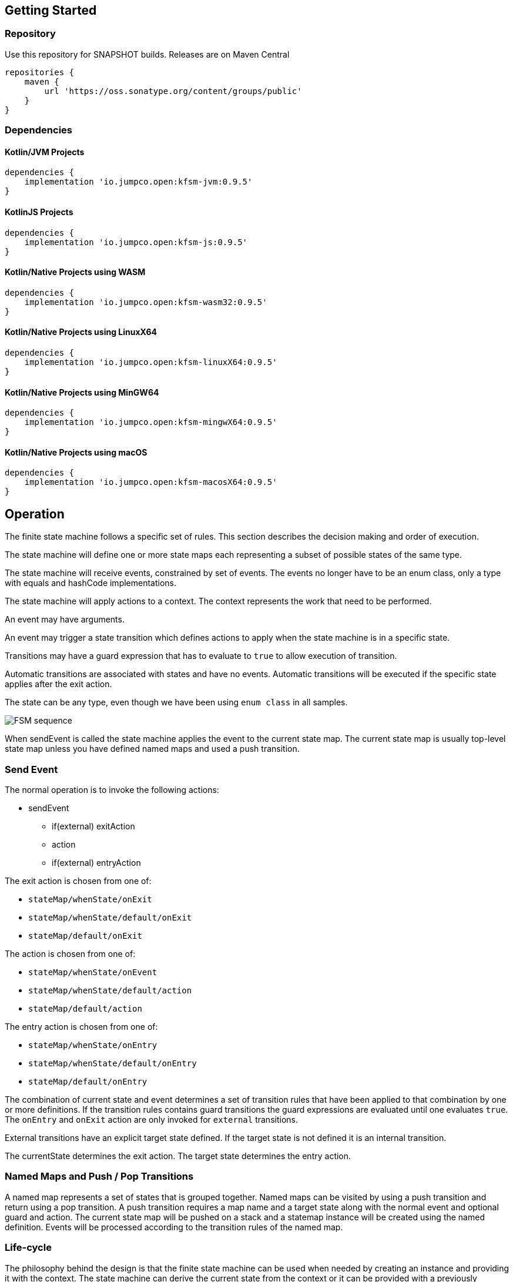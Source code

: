 == Getting Started

=== Repository

Use this repository for SNAPSHOT builds. Releases are on Maven Central
[source,groovy]
----
repositories {
    maven {
        url 'https://oss.sonatype.org/content/groups/public'
    }
}
----
=== Dependencies
==== Kotlin/JVM Projects

[source,groovy]
----
dependencies {
    implementation 'io.jumpco.open:kfsm-jvm:0.9.5'
}
----

==== KotlinJS Projects

[source,groovy]
----
dependencies {
    implementation 'io.jumpco.open:kfsm-js:0.9.5'
}
----

==== Kotlin/Native Projects using WASM

[source,groovy]
----
dependencies {
    implementation 'io.jumpco.open:kfsm-wasm32:0.9.5'
}
----

==== Kotlin/Native Projects using LinuxX64

[source,groovy]
----
dependencies {
    implementation 'io.jumpco.open:kfsm-linuxX64:0.9.5'
}
----

==== Kotlin/Native Projects using MinGW64

[source,groovy]
----
dependencies {
    implementation 'io.jumpco.open:kfsm-mingwX64:0.9.5'
}
----

==== Kotlin/Native Projects using macOS

[source,groovy]
----
dependencies {
    implementation 'io.jumpco.open:kfsm-macosX64:0.9.5'
}
----
== Operation

The finite state machine follows a specific set of rules.
This section describes the decision making and order of execution.

The state machine will define one or more state maps each representing a subset of possible states of the same type.

The state machine will receive events, constrained by set of events. The events no longer have to be an enum class,
only a type with equals and hashCode implementations.

The state machine will apply actions to a context. The context represents the work that need to be performed.

An event may have arguments.

An event may trigger a state transition which defines actions to apply when the state machine is in a specific state.

Transitions may have a guard expression that has to evaluate to `true` to allow execution of transition.

Automatic transitions are associated with states and have no events.
Automatic transitions will be executed if the specific state applies after the exit action.

The state can be any type, even though we have been using `enum class` in all samples.

image::statemachine-sequence.png[FSM sequence]

When sendEvent is called the state machine applies the event to the current state map.
The current state map is usually top-level state map unless you have defined named maps and used a push transition.

=== Send Event
The normal operation is to invoke the following actions:

* sendEvent
** if(external) exitAction
** action
** if(external) entryAction

The exit action is chosen from one of:

* `stateMap/whenState/onExit`
* `stateMap/whenState/default/onExit`
* `stateMap/default/onExit`

The action is chosen from one of:

* `stateMap/whenState/onEvent`
* `stateMap/whenState/default/action`
* `stateMap/default/action`

The entry action is chosen from one of:

* `stateMap/whenState/onEntry`
* `stateMap/whenState/default/onEntry`
* `stateMap/default/onEntry`

The combination of current state and event determines a set of transition rules that have been applied to that combination by one or more definitions.
If the transition rules contains guard transitions the guard expressions are evaluated until one evaluates `true`.
The `onEntry` and `onExit` action are only invoked for `external` transitions.

External transitions have an explicit target state defined. If the target state is not defined it is an internal transition.

The currentState determines the exit action. The target state determines the entry action.

=== Named Maps and Push / Pop Transitions

A named map represents a set of states that is grouped together. Named maps can be visited by using a push transition and return using a pop transition.
A push transition requires a map name and a target state along with the normal event and optional guard and action.
The current state map will be pushed on a stack and a statemap instance will be created using the named definition.
Events will be processed according to the transition rules of the named map.

=== Life-cycle
The philosophy behind the design is that the finite state machine can be used when needed by creating an instance and providing it with the context.
The state machine can derive the current state from the context or it can be provided with a previously externalised state.
Then events can be sent to the FSM which may trigger actions.
The FSM can also be used to determine which events are allowed for a given state.

== DSL
The DSL provides a way of configuring the statemachine.
The statemachine supports:

* Transitions: internal and external
* Guard expressions
* Entry and exit actions per state and globally
* Default actions per state and globally
* Named statemaps
* Push and pop transitions
* Automatic transitions

All configuration calls are eventually applied to link:javadoc/kfsm/io.jumpco.open.kfsm/-state-machine-builder/index.html[StateMachineBuilder]

=== `stateMachine`
The top level element is `stateMachine` either by using the function

* link:javadoc/kfsm/io.jumpco.open.kfsm/-state-machine-builder/state-machine.html[StateMachineBuilder::stateMachine]
* link:javadoc/kfsm/io.jumpco.open.kfsm/state-machine.html[stateMachine]

There are 3 overloaded variations on `stateMachine` for providing `Any` as the return type and the argument to events/actions in cases where they are not used.
[source,kotlin]
----
// using builder function
val definition = StateMachineBuilder<StateEnum, EventEnum, ContextType, ArgType, ReturnType>(
    StateEnum.values().toSet(),
    EventEnum.values().toSet()
).stateMachine {
    default { // global defaults
    }
    initialState { // initial state expression
    }
    initialStates { // define expression for deriving state stack for nested maps.
    }
    stateMap { // define named statemap
    }
    whenState { // state definition
    }
}.build()
// using global function
val definition = stateMachine(
    StateEnum.values().toSet(),
    EventEnum.values().toSet(),
    ContextType::class,
    ArgType::class,
    ReturnType::class
) {
    default { // global defaults
    }
    initialState { // initial state expression
    }
    initialStates { // define expression for deriving state stack for nested maps.
    }
    stateMap { // define named statemap
    }
    whenState { // state definition
    }
}.build()
----

=== `default`
* Handler: link:javadoc/kfsm/io.jumpco.open.kfsm/-dsl-state-machine-handler/default.html[DslStateMachineHandler::default]
* Mandatory: _Optional_
* Cardinality: _Multiple_

Provide default configuration for entry and exit actions as well as a default action.

Example:
[source,kotlin]
----
default {
    action { // global action
    }
    onEntry { // global state entry action
    }
    onExit { // global state exit action
    }
    onEvent { // default transitions
    }
}
----

==== `action`
* Handler: link:javadoc/kfsm/io.jumpco.open.kfsm/-dsl-state-map-default-event-handler/action.html[DslStateMachineDefaultEventHandler::action]
* Mandatory: _Optional_
* Cardinality: _Single_

Provide a lambda `C.(S, E, A?)->R?` that will be invoked when no other transitions are matched.

Example:
[source,kotlin]
----
action { currentState, event, arg -> // global default action
    contextFunction()
    anotherContextFunction()
}
----

==== `onEntry`
* Handler: link:javadoc/kfsm/io.jumpco.open.kfsm/-dsl-state-map-default-event-handler/on-entry.html[DslStateMachineDefaultEventHandler::onEntry]
* Mandatory: _Optional_
* Cardinality: _Single_

Provide a lambda `C.(S,S,A?) -> Unit` that will be invoked before a change in the state of the FSM.
Global entry actions will be called for all external transitions after state specific entry actions.

Example:
[source,kotlin]
----
onEntry { fromState, targetState, arg ->
    entryAction()
}
----

==== `onExit`
* Handler: link:javadoc/kfsm/io.jumpco.open.kfsm/-dsl-state-map-default-event-handler/on-exit.html[DslStateMachineDefaultEventHandler::onExit]
* Mandatory: _Optional_
* Cardinality: _Single_

Provide a lambda `C.(S,S,A?) -> Unit` that will be invoked after a change in the state of the FSM.
Global exit actions will be called for all external transitions after state specific entry actions.

Example:
[source,kotlin]
----
onExit { fromState, targetState, arg ->
    exitAction()
}
----
==== `onEvent`
* Arguments: `(event: E [to targetState: S])`
* Handler: link:javadoc/kfsm/io.jumpco.open.kfsm/-dsl-state-map-default-event-handler/on-event.html[DslStateMachineDefaultEventHandler::onEvent]
* Mandatory: _Optional_
* Cardinality: _Multiple_

This defines a transition when a specific event is receive and no other transition was matched.
There are 2 variations, the first is internal and doesn't define a target state, the second is external and defines a target state.
In both cases the lambda type is `C.(A?) -> R?`

Example:
[source,kotlin]
----
onEvent(Event.EVENT) { arg -> // default internal state action for given event
    someFunction()
}

onEvent(Event.EVENT to State.STATE) { arg -> // default external state action for given event
    anotherFunction()
}
----

=== `initialState`
* Handler: link:javadoc/kfsm/io.jumpco.open.kfsm/-dsl-state-machine-handler/initial-state.html[DslStateMachineHandler::initialState]
* Mandatory: _Optional_
* Cardinality: _Single_

Provide a lambda `C.() -> S` that will determine the state of the state machine.

Example:
[source,kotlin]
----
initialState {
    when(flag) {
        1 -> State.S1
        2 -> State.S2
        else -> error("Invalid state")
    }
}
----
=== `initialStates`
* Handler: link:javadoc/kfsm/io.jumpco.open.kfsm/-dsl-state-machine-handler/initial-states.html[DslStateMachineHandler::initialStates]
* Mandatory: _Optional_
* Cardinality: _Single_


One of `initialState` or `initialStates` must be provided.
When a state-machine has named maps the `initialStates` must be provided.

Provide a lambda `C.() -> StateMapList<S>` that will determine the state of the state machine and map names that should be placed on the stack.

Example:
[source,kotlin]
----
initialStates {
    mutableListOf<StateMapItem<PayingTurnstileStates>>().apply {
        if (locked) {
            this.add(PayingTurnstileStates.LOCKED to "default")
        } else {
            this.add(PayingTurnstileStates.UNLOCKED to "default")
        }
        if (coins > 0) {
            this.add(PayingTurnstileStates.COINS to "coins")
        }
    }.toMap()
}
----

=== `whenState`
* Arguments: `(currentState: S)`
* Handler: link:javadoc/kfsm/io.jumpco.open.kfsm/-dsl-state-machine-handler/when-state.html[DslStateMachineHandler::whenState]
* Mandatory: _Mandatory_
* Cardinality: _Multiple_

Each `whenState` block decribes the transitions for a given state.

Example:
[source,kotlin]
----
whenState(State.STATE) {
    default { // default action for State.STATE
    }
    onEntry { // entry action for State.STATE
    }
    onExit { // exit action for State.STATE
    }
    onEvent(Event.EV2 to State.S1, guard = {flag == 1 }) { // external transition with guard expression
    }
    onEvent(Event.EV2 to State.S1) { // external transition
    }
    onEvent(Event.EV1, guard = { flag == 2 }) { // internal transition with guard expression
    }
    onEvent(Event.EV1) { // internal guard expression
    }
    onEventPush(Event.EV2, "mapName", State.S1, gaurd = { flag == 1}) { // push transition to new map with guard expression
    }
    onEventPush(Event.EV2, "mapName", State.S1) { // push transition to new map
    }
    onEventPop(Event.EV3) { // pop transition without targetState
    }
    onEventPop(Event.EV3, State.S2) { // pop transition changing state while executing current action only
    }
    onEventPop(Event.EV3, "newMap", State.S3) { // pop transition leading into new push transition while executing current action only
    }
    automatic(State.S1, guard = { flag == 1}) { // automatic transition to new state when guard is met
    }
    automatic(State.S1) { // automatic transition to new state
    }
}
----

==== `default`
* Handler: link:javadoc/kfsm/io.jumpco.open.kfsm/-dsl-state-map-event-handler/default.html[DslStateMachineEventHandler::default]
* Mandatory: _Optional_
* Cardinality: _Single_

A state block may have one default action which is a lambda of type `C.(S,E,Array<out Any>) -> Unit` that is invoked when no other transition is found for the given state and event and guard expressions.

Example:
[source,kotlin]
----
default { fromState, event, arg -> // default state action
    someDefaultAction()
}
----

==== `onEntry`
* Handler: link:javadoc/kfsm/io.jumpco.open.kfsm/-dsl-state-map-event-handler/on-entry.html[DslStateMachineEventHandler::onEntry]
* Mandatory: _Optional_
* Cardinality: _Single_

This defines a lambda of type `C.(S,S,A?) -> R?` that will be invoked after the transition action for an external transition.

Example:
[source,kotlin]
----

onEntry { fromState, targetState, arg -> // state entry action
    println("Entering:$targetState from $fromState with $arg")
}
----
==== `onExit`
* Handler: link:javadoc/kfsm/io.jumpco.open.kfsm/-dsl-state-map-event-handler/on-exit.html[DslStateMachineEventHandler::onExit]
* Mandatory: _Optional_
* Cardinality: _Single_

This defines a lambda of type `C.(S,S,A?) -> Unit` that will be invoked before the transition action for an external transitions.

Example:
[source,kotlin]
----
onExit { fromState, targetState, arg -> // state exit action
    println("Exiting:$fromState to $targetState with $arg")
}
----
==== `automatic`
* Arguments: `(targetState: S [, guard:{}])`
* Handler: link:javadoc/kfsm/io.jumpco.open.kfsm/-dsl-state-map-event-handler/automatic.html[DslStateMachineDefaultEventHandler::automatic]
* Mandatory: _Optional_
* Cardinality: _Multiple_

There are 2 variations of automatic transitions: Those with and without guards.
An automatic transition is exercises after the state machine has completed processing a transition.
All automatic transitions attached to a given state will be invoked if their guards are met.

Example:
[source,kotlin]
----
whenState(State.S1) {
    automatic(State.S1, guard = { flag == 1}) { // automatic transition to new state when guard is met
    }
    automatic(State.S1) { // automatic transition to new state
    }
}
----

==== `automaticPop`
* Arguments: `([targetMap: String,][,targetState: S] [, guard:{}])`
* Handler: link:javadoc/kfsm/io.jumpco.open.kfsm/-dsl-state-map-event-handler/automatic-pop.html[DslStateMachineDefaultEventHandler::automaticPop]
* Mandatory: _Optional_
* Cardinality: _Multiple_

There are 6 variations of automatic transitions: Those with and without guards, those with and without targetMaps which will lead to a new push transition.

Example:
[source,kotlin]
----
whenState(State.S1) {
    automaticPop { // pop when S1
    }
    automaticPop(guard= { flag == 1 }) { // pop when S1 and guard is true
    }
    automaticPop(State.S2, guard = { flag == 1 }) { // automatic pop transition to new state when guard is met
    }
    automaticPop(State.S2) { // automatic pop transition to new state
    }
    automaticPop("map1", State.S2) { // automatic pop transition to push transition to new state in target map
    }
    automaticPop("map1", State.S2, guard={flag == 1 }) { // automatic pop transition to push transition to new state in target map
    }
}
----

==== `automaticPush`
* Arguments: `(targetMap: String, targetState: S [, guard:{}])`
* Handler: link:javadoc/kfsm/io.jumpco.open.kfsm/-dsl-state-map-event-handler/automatic-push.html[DslStateMachineDefaultEventHandler::automaticPush]
* Mandatory: _Optional_
* Cardinality: _Multiple_

There are 2 variations of automatic transitions: Those with and without guards

Example:
[source,kotlin]
----
whenState(State.S1) {
    automaticPush("map1", State.S2) { // automatic push transition to S2 in target map "map1"
    }
    automaticPush("map1", State.S2, guard={flag == 1 }) { // automatic push transition to S2 in target map "map1" if guard is true
    }
}
----
==== `onEvent`
* Arguments: `(event: E [to targetState: S],[guard: {}])`
* Handler: link:javadoc/kfsm/io.jumpco.open.kfsm/-dsl-state-map-event-handler/transition.html[DslStateMachineEventHandler::transition]
* Mandatory: _Optional_
* Cardinality: _Multiple_

There are 4 variations of transitions: External and internal, with and without a guard expression.

This defines a transition action for a given event.
For an external transition a target state must be provided, while an internal transition must have no targetState.
An optional guard expression can be provided. The order in which the DSL encounters guard expression determine the evaluation order.
The first matching guard expression will determine the transition that will be used.
Their may be only one transition without a guard expression.

Examples:
[source,kotlin]
----
onEvent(Event.EV1, guard = { flag == 1 }) { arg -> // internal transition with guard expression
}
onEvent(Event.EV1 to State.S2, guard = { flag == 2}) { arg -> // external transition with guard expression
}
onEvent(Event.EV1) { arg -> // internal transition
}
onEvent(Event.EV2 to State.S2) { arg -> // external transition
}
----
==== `onEventPush`
* Arguments: `(event: E, targetMap: String, targetState: S [, guard:{}])`
* Handler: link:javadoc/kfsm/io.jumpco.open.kfsm/-dsl-state-map-event-handler/on-event-push.html[DslStateMachineEventHandler::onEventPush]
* Mandatory: _Optional_
* Cardinality: _Multiple_

There are 2 variations of automatic transitions: Those with and without guards
Example:
[source,kotlin]
----
whenState(State.S1) {
    onEventPush(Event.EV2, "mapName", State.S2) { // push transition to S2 in new map "mapName"
    }
    onEventPush(Event.EV2, "mapName", State.S2, gaurd = { flag == 1}) { // push transition to S2 in new map "mapName" with guard expression
    }
}
----
==== `onEventPop`
* Arguments: `(event: E [to targetState: S]|[,targetMap: String, targetState: S], [guard:{}])`
* Handler: link:javadoc/kfsm/io.jumpco.open.kfsm/-dsl-state-map-event-handler/on-event-pop.html[DslStateMachineEventHandler::onEventPop]
* Mandatory: _Optional_
* Cardinality: _Multiple_

There are 6 variations of popTransitions to provide for with and without guards, with and without a new state and with and without a targetMap that will result in a new push transition.

Example:
[source,kotlin]
----
whenState(State.S1) {
    onEventPop(Event.EV3) { // pop transition without targetState
    }
    onEventPop(Event.EV3, guard={ flag == 1 }) { // pop transition without targetState and guard expression
    }
    onEventPop(Event.EV3 to State.S2) { // pop transition on EV3 changing state to S2
    }
    onEventPop(Event.EV3 to State.S2, guard={ flag == 1 }) { // pop transition on EV3 changing state to S2 with a guard expression
    }
    onEventPop(Event.EV3, "newMap", State.S3) { // pop transition leading into new push transition to S3 in "newMap"
    }
    onEventPop(Event.EV3, "newMap", State.S3, guard={ flag == 1 }) { // pop transition leading into new push transition to S3 in "newMap" with a guard expression
    }
}
----
